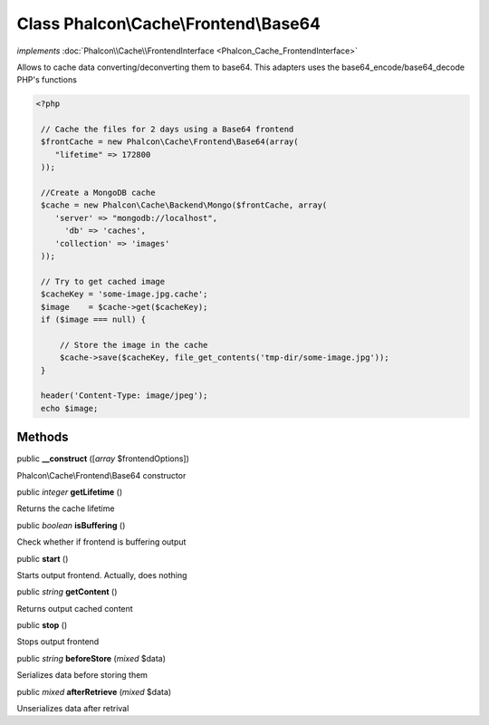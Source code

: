 Class **Phalcon\\Cache\\Frontend\\Base64**
==========================================

*implements* :doc:`Phalcon\\Cache\\FrontendInterface <Phalcon_Cache_FrontendInterface>`

Allows to cache data converting/deconverting them to base64.  This adapters uses the base64_encode/base64_decode PHP's functions  

.. code-block:: php

    <?php

     // Cache the files for 2 days using a Base64 frontend
     $frontCache = new Phalcon\Cache\Frontend\Base64(array(
        "lifetime" => 172800
     ));
    
     //Create a MongoDB cache
     $cache = new Phalcon\Cache\Backend\Mongo($frontCache, array(
    	'server' => "mongodb://localhost",
          'db' => 'caches',
    	'collection' => 'images'
     ));
    
     // Try to get cached image
     $cacheKey = 'some-image.jpg.cache';
     $image    = $cache->get($cacheKey);
     if ($image === null) {
    
         // Store the image in the cache
         $cache->save($cacheKey, file_get_contents('tmp-dir/some-image.jpg'));
     }
    
     header('Content-Type: image/jpeg');
     echo $image;



Methods
---------

public  **__construct** ([*array* $frontendOptions])

Phalcon\\Cache\\Frontend\\Base64 constructor



public *integer*  **getLifetime** ()

Returns the cache lifetime



public *boolean*  **isBuffering** ()

Check whether if frontend is buffering output



public  **start** ()

Starts output frontend. Actually, does nothing



public *string*  **getContent** ()

Returns output cached content



public  **stop** ()

Stops output frontend



public *string*  **beforeStore** (*mixed* $data)

Serializes data before storing them



public *mixed*  **afterRetrieve** (*mixed* $data)

Unserializes data after retrival



